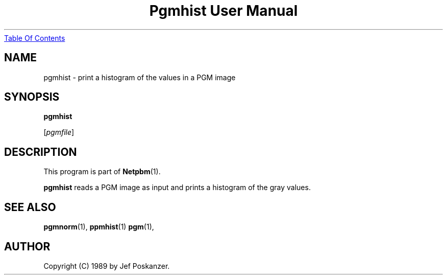 ." This man page was generated by the Netpbm tool 'makeman' from HTML source.
." Do not hand-hack it!  If you have bug fixes or improvements, please find
." the corresponding HTML page on the Netpbm website, generate a patch
." against that, and send it to the Netpbm maintainer.
.TH "Pgmhist User Manual" 0 "28 February 1989" "netpbm documentation"
.UR pgmhist.html#index
Table Of Contents
.UE
\&

.UN lbAB
.SH NAME

pgmhist - print a histogram of the values in a PGM image

.UN lbAC
.SH SYNOPSIS

\fBpgmhist\fP

[\fIpgmfile\fP]

.UN lbAD
.SH DESCRIPTION
.PP
This program is part of
.BR Netpbm (1).
.PP
\fBpgmhist\fP reads a PGM image as input and 
prints a histogram of the gray values.

.UN lbAE
.SH SEE ALSO
.BR pgmnorm (1),
.BR ppmhist (1)
.BR pgm (1),

.UN lbAF
.SH AUTHOR

Copyright (C) 1989 by Jef Poskanzer.

